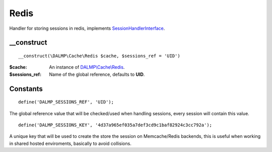 Redis
=====

Handler for storing sessions in redis, implements
`SessionHandlerInterface <http://www.php.net/manual/en/class.sessionhandlerinterface.php>`_.


__construct
...........

::

    __construct(\DALMP\Cache\Redis $cache, $sessions_ref = 'UID')

:$cache: An instance of `DALMP\\Cache\\Redis </en/latest/cache/redis.html>`_.
:$sessions_ref: Name of the global reference, defaults to **UID**.


Constants
.........

::

    define('DALMP_SESSIONS_REF', 'UID');

The global reference value that will be checked/used when handling sessions,
every session will contain this value.

::

    define('DALMP_SESSIONS_KEY', '4d37a965ef035a7def3cd9c1baf82924c3cc792a');

A unique key that will be used to create the store the session on
Memcache/Redis backends, this is useful when working in shared hosted
enviroments, basically to avoid collisions.
